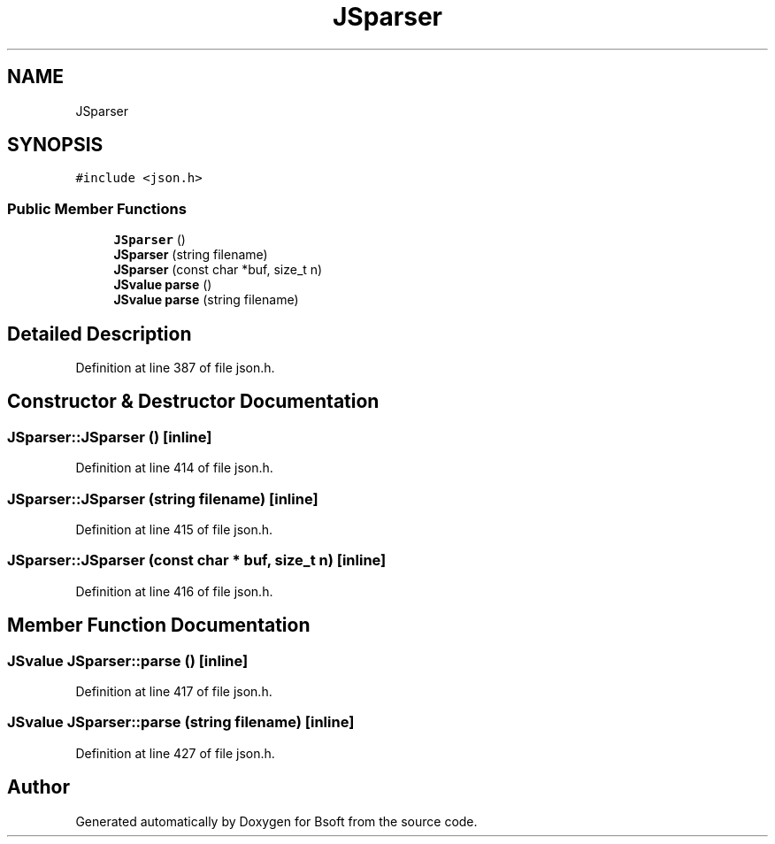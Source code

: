 .TH "JSparser" 3 "Wed Sep 1 2021" "Version 2.1.0" "Bsoft" \" -*- nroff -*-
.ad l
.nh
.SH NAME
JSparser
.SH SYNOPSIS
.br
.PP
.PP
\fC#include <json\&.h>\fP
.SS "Public Member Functions"

.in +1c
.ti -1c
.RI "\fBJSparser\fP ()"
.br
.ti -1c
.RI "\fBJSparser\fP (string filename)"
.br
.ti -1c
.RI "\fBJSparser\fP (const char *buf, size_t n)"
.br
.ti -1c
.RI "\fBJSvalue\fP \fBparse\fP ()"
.br
.ti -1c
.RI "\fBJSvalue\fP \fBparse\fP (string filename)"
.br
.in -1c
.SH "Detailed Description"
.PP 
Definition at line 387 of file json\&.h\&.
.SH "Constructor & Destructor Documentation"
.PP 
.SS "JSparser::JSparser ()\fC [inline]\fP"

.PP
Definition at line 414 of file json\&.h\&.
.SS "JSparser::JSparser (string filename)\fC [inline]\fP"

.PP
Definition at line 415 of file json\&.h\&.
.SS "JSparser::JSparser (const char * buf, size_t n)\fC [inline]\fP"

.PP
Definition at line 416 of file json\&.h\&.
.SH "Member Function Documentation"
.PP 
.SS "\fBJSvalue\fP JSparser::parse ()\fC [inline]\fP"

.PP
Definition at line 417 of file json\&.h\&.
.SS "\fBJSvalue\fP JSparser::parse (string filename)\fC [inline]\fP"

.PP
Definition at line 427 of file json\&.h\&.

.SH "Author"
.PP 
Generated automatically by Doxygen for Bsoft from the source code\&.
